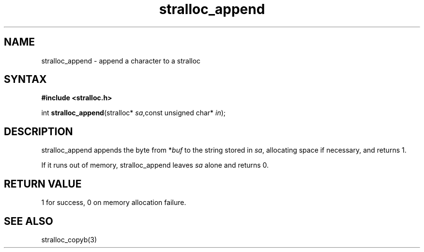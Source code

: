 .TH stralloc_append 3
.SH NAME
stralloc_append \- append a character to a stralloc
.SH SYNTAX
.B #include <stralloc.h>

int \fBstralloc_append\fP(stralloc* \fIsa\fR,const unsigned char* \fIin\fR);
.SH DESCRIPTION
stralloc_append appends the byte from *\fIbuf\fR to the
string stored in \fIsa\fR, allocating space if necessary, and
returns 1.

If it runs out of memory, stralloc_append leaves \fIsa\fR alone and
returns 0.
.SH "RETURN VALUE"
1 for success, 0 on memory allocation failure.
.SH "SEE ALSO"
stralloc_copyb(3)
